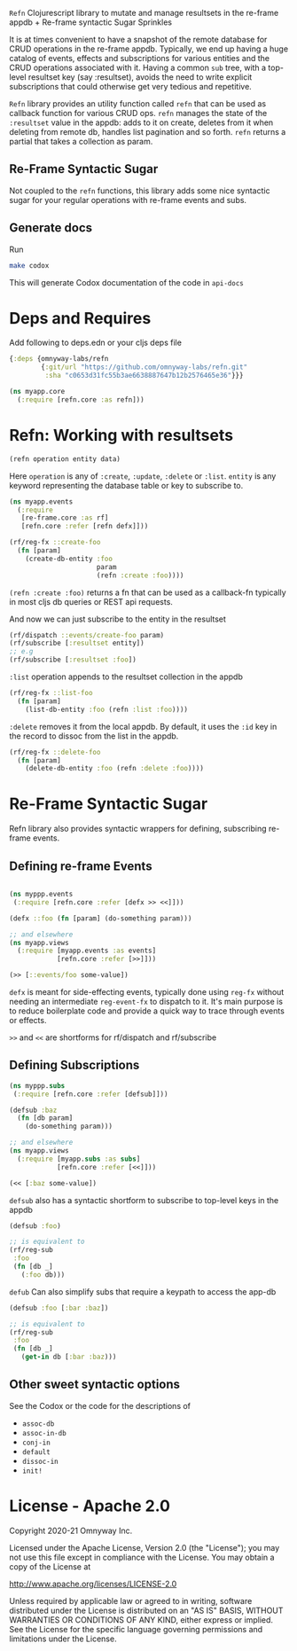 =Refn= Clojurescript library to mutate and manage resultsets in
the re-frame appdb + Re-frame syntactic Sugar Sprinkles

It is at times convenient to have a snapshot of the remote database
for CRUD operations in the re-frame appdb. Typically, we end up having a
huge catalog of events, effects and subscriptions for various entities and the
CRUD operations associated with it. Having a common =sub= tree, with a
top-level resultset key (say :resultset), avoids the need to write
explicit subscriptions that could otherwise get very tedious and repetitive.

=Refn= library provides an utility function called =refn= that can be used as callback
function for various CRUD ops. =refn= manages the state of the
=:resultset= value in the appdb: adds to it on create, deletes from it
when deleting from remote db, handles list pagination and so forth.
=refn= returns a partial that takes a collection as param.

** Re-Frame Syntactic Sugar
Not coupled to the =refn= functions, this library adds some nice syntactic sugar for your regular operations with re-frame events and subs.

** Generate docs
   Run
   #+BEGIN_SRC bash
   make codox
   #+END_SRC

   This will generate Codox documentation of the code in =api-docs=
   
* Deps and Requires

Add following to deps.edn or your cljs deps file
#+begin_src clojure
{:deps {omnyway-labs/refn
        {:git/url "https://github.com/omnyway-labs/refn.git"
         :sha "c0653d31fc55b3ae6638887647b12b2576465e36"}}}
#+end_src

#+BEGIN_SRC clojure
(ns myapp.core
  (:require [refn.core :as refn]))
#+END_SRC

* Refn: Working with resultsets

#+BEGIN_SRC clojure
(refn operation entity data)
#+END_SRC

Here =operation= is any of =:create=, =:update=, =:delete= or =:list=.
=entity= is any keyword representing the database table or key to
subscribe to.

#+BEGIN_SRC clojure
(ns myapp.events
  (:require
   [re-frame.core :as rf]
   [refn.core :refer [refn defx]]))

(rf/reg-fx ::create-foo
  (fn [param]
    (create-db-entity :foo
                      param
                      (refn :create :foo))))
#+END_SRC

=(refn :create :foo)= returns a fn that can be used as a callback-fn
typically in most cljs db queries or REST api requests.

And now we can just subscribe to the entity in the resultset

#+BEGIN_SRC clojure
(rf/dispatch ::events/create-foo param)
(rf/subscribe [:resultset entity])
;; e.g
(rf/subscribe [:resultset :foo])
#+END_SRC

=:list= operation appends to the resultset collection in the appdb

#+begin_src clojure
(rf/reg-fx ::list-foo
  (fn [param]
    (list-db-entity :foo (refn :list :foo))))
#+end_src

=:delete= removes it from the local appdb. By default, it uses the
=:id= key in the record to dissoc from the list in the appdb.

#+begin_src clojure
(rf/reg-fx ::delete-foo
  (fn [param]
    (delete-db-entity :foo (refn :delete :foo))))
#+end_src

* Re-Frame Syntactic Sugar

Refn library also provides syntactic wrappers for defining,
subscribing re-frame events.

** Defining re-frame Events

#+BEGIN_SRC clojure

(ns myppp.events
 (:require [refn.core :refer [defx >> <<]]))

(defx ::foo (fn [param] (do-something param)))

;; and elsewhere
(ns myapp.views
  (:require [myapp.events :as events]
            [refn.core :refer [>>]]))

(>> [::events/foo some-value])
#+END_SRC

=defx= is meant for side-effecting events, typically done using =reg-fx=
without needing an intermediate =reg-event-fx= to dispatch to it.
It's main purpose is to reduce boilerplate code and provide a quick
way to trace through events or effects.

=>>= and =<<= are shortforms for rf/dispatch and rf/subscribe

** Defining Subscriptions

#+BEGIN_SRC clojure
(ns myppp.subs
 (:require [refn.core :refer [defsub]]))

(defsub :baz
  (fn [db param]
    (do-something param)))

;; and elsewhere
(ns myapp.views
  (:require [myapp.subs :as subs]
            [refn.core :refer [<<]]))

(<< [:baz some-value])
#+END_SRC

=defsub= also has a syntactic shortform to subscribe to top-level keys in the
appdb

#+begin_src clojure
(defsub :foo)

;; is equivalent to
(rf/reg-sub
 :foo
 (fn [db _]
   (:foo db)))

#+end_src

=defub= Can also simplify subs that require a keypath to access the app-db
#+begin_src clojure
(defsub :foo [:bar :baz])

;; is equivalent to
(rf/reg-sub
 :foo
 (fn [db _]
   (get-in db [:bar :baz)))

#+end_src

** Other sweet syntactic options
   See the Codox or the code for the descriptions of
   - =assoc-db=
   - =assoc-in-db=
   - =conj-in=
   - =default=
   - =dissoc-in=
   - =init!=
     
* License - Apache 2.0

Copyright 2020-21 Omnyway Inc.

Licensed under the Apache License, Version 2.0 (the "License");
you may not use this file except in compliance with the License.
You may obtain a copy of the License at

[[http://www.apache.org/licenses/LICENSE-2.0]]

Unless required by applicable law or agreed to in writing, software
distributed under the License is distributed on an "AS IS" BASIS,
WITHOUT WARRANTIES OR CONDITIONS OF ANY KIND, either express or implied.
See the License for the specific language governing permissions and
limitations under the License.

